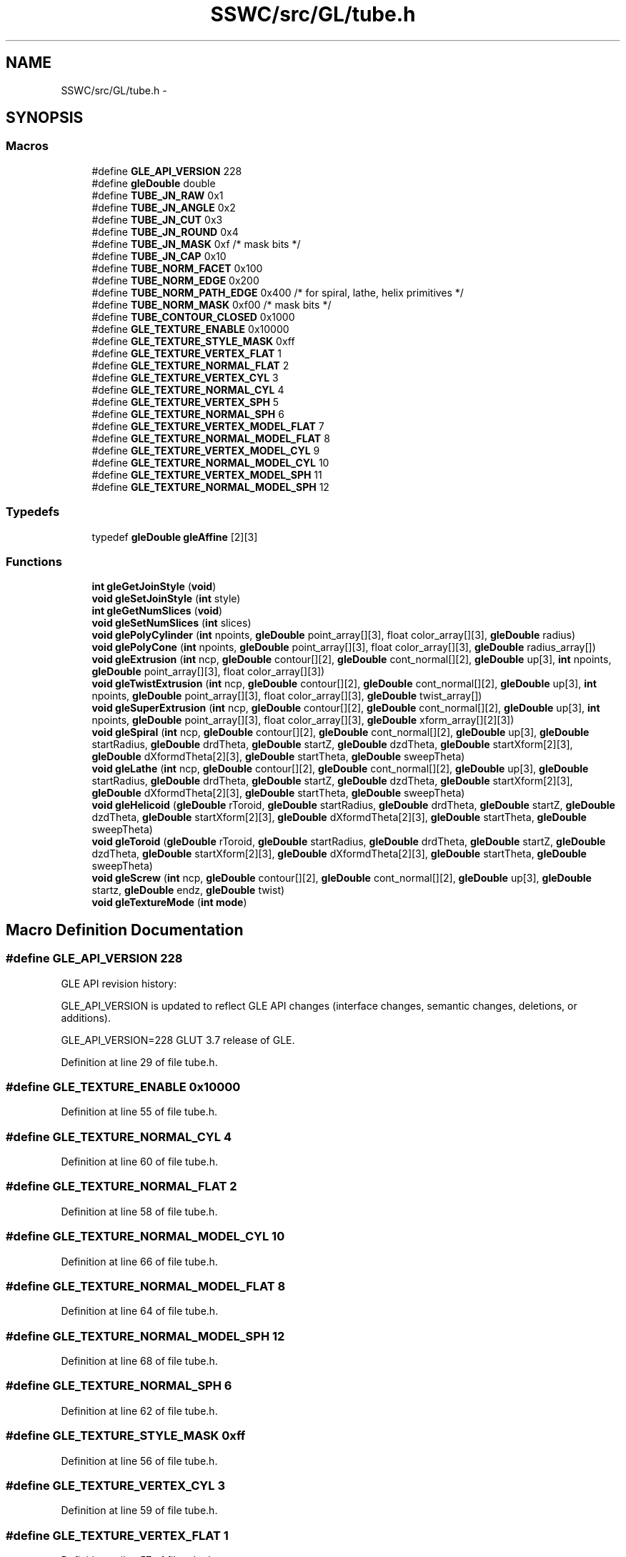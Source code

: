 .TH "SSWC/src/GL/tube.h" 3 "Mon May 9 2016" "Version 0.1" "MissionsVisualizer" \" -*- nroff -*-
.ad l
.nh
.SH NAME
SSWC/src/GL/tube.h \- 
.SH SYNOPSIS
.br
.PP
.SS "Macros"

.in +1c
.ti -1c
.RI "#define \fBGLE_API_VERSION\fP   228"
.br
.ti -1c
.RI "#define \fBgleDouble\fP   double"
.br
.ti -1c
.RI "#define \fBTUBE_JN_RAW\fP   0x1"
.br
.ti -1c
.RI "#define \fBTUBE_JN_ANGLE\fP   0x2"
.br
.ti -1c
.RI "#define \fBTUBE_JN_CUT\fP   0x3"
.br
.ti -1c
.RI "#define \fBTUBE_JN_ROUND\fP   0x4"
.br
.ti -1c
.RI "#define \fBTUBE_JN_MASK\fP   0xf    /* mask bits */"
.br
.ti -1c
.RI "#define \fBTUBE_JN_CAP\fP   0x10"
.br
.ti -1c
.RI "#define \fBTUBE_NORM_FACET\fP   0x100"
.br
.ti -1c
.RI "#define \fBTUBE_NORM_EDGE\fP   0x200"
.br
.ti -1c
.RI "#define \fBTUBE_NORM_PATH_EDGE\fP   0x400 /* for spiral, lathe, helix primitives */"
.br
.ti -1c
.RI "#define \fBTUBE_NORM_MASK\fP   0xf00    /* mask bits */"
.br
.ti -1c
.RI "#define \fBTUBE_CONTOUR_CLOSED\fP   0x1000"
.br
.ti -1c
.RI "#define \fBGLE_TEXTURE_ENABLE\fP   0x10000"
.br
.ti -1c
.RI "#define \fBGLE_TEXTURE_STYLE_MASK\fP   0xff"
.br
.ti -1c
.RI "#define \fBGLE_TEXTURE_VERTEX_FLAT\fP   1"
.br
.ti -1c
.RI "#define \fBGLE_TEXTURE_NORMAL_FLAT\fP   2"
.br
.ti -1c
.RI "#define \fBGLE_TEXTURE_VERTEX_CYL\fP   3"
.br
.ti -1c
.RI "#define \fBGLE_TEXTURE_NORMAL_CYL\fP   4"
.br
.ti -1c
.RI "#define \fBGLE_TEXTURE_VERTEX_SPH\fP   5"
.br
.ti -1c
.RI "#define \fBGLE_TEXTURE_NORMAL_SPH\fP   6"
.br
.ti -1c
.RI "#define \fBGLE_TEXTURE_VERTEX_MODEL_FLAT\fP   7"
.br
.ti -1c
.RI "#define \fBGLE_TEXTURE_NORMAL_MODEL_FLAT\fP   8"
.br
.ti -1c
.RI "#define \fBGLE_TEXTURE_VERTEX_MODEL_CYL\fP   9"
.br
.ti -1c
.RI "#define \fBGLE_TEXTURE_NORMAL_MODEL_CYL\fP   10"
.br
.ti -1c
.RI "#define \fBGLE_TEXTURE_VERTEX_MODEL_SPH\fP   11"
.br
.ti -1c
.RI "#define \fBGLE_TEXTURE_NORMAL_MODEL_SPH\fP   12"
.br
.in -1c
.SS "Typedefs"

.in +1c
.ti -1c
.RI "typedef \fBgleDouble\fP \fBgleAffine\fP [2][3]"
.br
.in -1c
.SS "Functions"

.in +1c
.ti -1c
.RI "\fBint\fP \fBgleGetJoinStyle\fP (\fBvoid\fP)"
.br
.ti -1c
.RI "\fBvoid\fP \fBgleSetJoinStyle\fP (\fBint\fP style)"
.br
.ti -1c
.RI "\fBint\fP \fBgleGetNumSlices\fP (\fBvoid\fP)"
.br
.ti -1c
.RI "\fBvoid\fP \fBgleSetNumSlices\fP (\fBint\fP slices)"
.br
.ti -1c
.RI "\fBvoid\fP \fBglePolyCylinder\fP (\fBint\fP npoints, \fBgleDouble\fP point_array[][3], float color_array[][3], \fBgleDouble\fP radius)"
.br
.ti -1c
.RI "\fBvoid\fP \fBglePolyCone\fP (\fBint\fP npoints, \fBgleDouble\fP point_array[][3], float color_array[][3], \fBgleDouble\fP radius_array[])"
.br
.ti -1c
.RI "\fBvoid\fP \fBgleExtrusion\fP (\fBint\fP ncp, \fBgleDouble\fP contour[][2], \fBgleDouble\fP cont_normal[][2], \fBgleDouble\fP up[3], \fBint\fP npoints, \fBgleDouble\fP point_array[][3], float color_array[][3])"
.br
.ti -1c
.RI "\fBvoid\fP \fBgleTwistExtrusion\fP (\fBint\fP ncp, \fBgleDouble\fP contour[][2], \fBgleDouble\fP cont_normal[][2], \fBgleDouble\fP up[3], \fBint\fP npoints, \fBgleDouble\fP point_array[][3], float color_array[][3], \fBgleDouble\fP twist_array[])"
.br
.ti -1c
.RI "\fBvoid\fP \fBgleSuperExtrusion\fP (\fBint\fP ncp, \fBgleDouble\fP contour[][2], \fBgleDouble\fP cont_normal[][2], \fBgleDouble\fP up[3], \fBint\fP npoints, \fBgleDouble\fP point_array[][3], float color_array[][3], \fBgleDouble\fP xform_array[][2][3])"
.br
.ti -1c
.RI "\fBvoid\fP \fBgleSpiral\fP (\fBint\fP ncp, \fBgleDouble\fP contour[][2], \fBgleDouble\fP cont_normal[][2], \fBgleDouble\fP up[3], \fBgleDouble\fP startRadius, \fBgleDouble\fP drdTheta, \fBgleDouble\fP startZ, \fBgleDouble\fP dzdTheta, \fBgleDouble\fP startXform[2][3], \fBgleDouble\fP dXformdTheta[2][3], \fBgleDouble\fP startTheta, \fBgleDouble\fP sweepTheta)"
.br
.ti -1c
.RI "\fBvoid\fP \fBgleLathe\fP (\fBint\fP ncp, \fBgleDouble\fP contour[][2], \fBgleDouble\fP cont_normal[][2], \fBgleDouble\fP up[3], \fBgleDouble\fP startRadius, \fBgleDouble\fP drdTheta, \fBgleDouble\fP startZ, \fBgleDouble\fP dzdTheta, \fBgleDouble\fP startXform[2][3], \fBgleDouble\fP dXformdTheta[2][3], \fBgleDouble\fP startTheta, \fBgleDouble\fP sweepTheta)"
.br
.ti -1c
.RI "\fBvoid\fP \fBgleHelicoid\fP (\fBgleDouble\fP rToroid, \fBgleDouble\fP startRadius, \fBgleDouble\fP drdTheta, \fBgleDouble\fP startZ, \fBgleDouble\fP dzdTheta, \fBgleDouble\fP startXform[2][3], \fBgleDouble\fP dXformdTheta[2][3], \fBgleDouble\fP startTheta, \fBgleDouble\fP sweepTheta)"
.br
.ti -1c
.RI "\fBvoid\fP \fBgleToroid\fP (\fBgleDouble\fP rToroid, \fBgleDouble\fP startRadius, \fBgleDouble\fP drdTheta, \fBgleDouble\fP startZ, \fBgleDouble\fP dzdTheta, \fBgleDouble\fP startXform[2][3], \fBgleDouble\fP dXformdTheta[2][3], \fBgleDouble\fP startTheta, \fBgleDouble\fP sweepTheta)"
.br
.ti -1c
.RI "\fBvoid\fP \fBgleScrew\fP (\fBint\fP ncp, \fBgleDouble\fP contour[][2], \fBgleDouble\fP cont_normal[][2], \fBgleDouble\fP up[3], \fBgleDouble\fP startz, \fBgleDouble\fP endz, \fBgleDouble\fP twist)"
.br
.ti -1c
.RI "\fBvoid\fP \fBgleTextureMode\fP (\fBint\fP \fBmode\fP)"
.br
.in -1c
.SH "Macro Definition Documentation"
.PP 
.SS "#define GLE_API_VERSION   228"
GLE API revision history:
.PP
GLE_API_VERSION is updated to reflect GLE API changes (interface changes, semantic changes, deletions, or additions)\&.
.PP
GLE_API_VERSION=228 GLUT 3\&.7 release of GLE\&. 
.PP
Definition at line 29 of file tube\&.h\&.
.SS "#define GLE_TEXTURE_ENABLE   0x10000"

.PP
Definition at line 55 of file tube\&.h\&.
.SS "#define GLE_TEXTURE_NORMAL_CYL   4"

.PP
Definition at line 60 of file tube\&.h\&.
.SS "#define GLE_TEXTURE_NORMAL_FLAT   2"

.PP
Definition at line 58 of file tube\&.h\&.
.SS "#define GLE_TEXTURE_NORMAL_MODEL_CYL   10"

.PP
Definition at line 66 of file tube\&.h\&.
.SS "#define GLE_TEXTURE_NORMAL_MODEL_FLAT   8"

.PP
Definition at line 64 of file tube\&.h\&.
.SS "#define GLE_TEXTURE_NORMAL_MODEL_SPH   12"

.PP
Definition at line 68 of file tube\&.h\&.
.SS "#define GLE_TEXTURE_NORMAL_SPH   6"

.PP
Definition at line 62 of file tube\&.h\&.
.SS "#define GLE_TEXTURE_STYLE_MASK   0xff"

.PP
Definition at line 56 of file tube\&.h\&.
.SS "#define GLE_TEXTURE_VERTEX_CYL   3"

.PP
Definition at line 59 of file tube\&.h\&.
.SS "#define GLE_TEXTURE_VERTEX_FLAT   1"

.PP
Definition at line 57 of file tube\&.h\&.
.SS "#define GLE_TEXTURE_VERTEX_MODEL_CYL   9"

.PP
Definition at line 65 of file tube\&.h\&.
.SS "#define GLE_TEXTURE_VERTEX_MODEL_FLAT   7"

.PP
Definition at line 63 of file tube\&.h\&.
.SS "#define GLE_TEXTURE_VERTEX_MODEL_SPH   11"

.PP
Definition at line 67 of file tube\&.h\&.
.SS "#define GLE_TEXTURE_VERTEX_SPH   5"

.PP
Definition at line 61 of file tube\&.h\&.
.SS "#define gleDouble   double"

.PP
Definition at line 33 of file tube\&.h\&.
.SS "#define TUBE_CONTOUR_CLOSED   0x1000"

.PP
Definition at line 53 of file tube\&.h\&.
.SS "#define TUBE_JN_ANGLE   0x2"

.PP
Definition at line 40 of file tube\&.h\&.
.SS "#define TUBE_JN_CAP   0x10"

.PP
Definition at line 44 of file tube\&.h\&.
.SS "#define TUBE_JN_CUT   0x3"

.PP
Definition at line 41 of file tube\&.h\&.
.SS "#define TUBE_JN_MASK   0xf    /* mask bits */"

.PP
Definition at line 43 of file tube\&.h\&.
.SS "#define TUBE_JN_RAW   0x1"

.PP
Definition at line 39 of file tube\&.h\&.
.SS "#define TUBE_JN_ROUND   0x4"

.PP
Definition at line 42 of file tube\&.h\&.
.SS "#define TUBE_NORM_EDGE   0x200"

.PP
Definition at line 48 of file tube\&.h\&.
.SS "#define TUBE_NORM_FACET   0x100"

.PP
Definition at line 47 of file tube\&.h\&.
.SS "#define TUBE_NORM_MASK   0xf00    /* mask bits */"

.PP
Definition at line 50 of file tube\&.h\&.
.SS "#define TUBE_NORM_PATH_EDGE   0x400 /* for spiral, lathe, helix primitives */"

.PP
Definition at line 49 of file tube\&.h\&.
.SH "Typedef Documentation"
.PP 
.SS "typedef \fBgleDouble\fP gleAffine[2][3]"

.PP
Definition at line 34 of file tube\&.h\&.
.SH "Function Documentation"
.PP 
.SS "\fBvoid\fP gleExtrusion (\fBint\fPncp, \fBgleDouble\fPcontour[][2], \fBgleDouble\fPcont_normal[][2], \fBgleDouble\fPup[3], \fBint\fPnpoints, \fBgleDouble\fPpoint_array[][3], floatcolor_array[][3])"

.SS "\fBint\fP gleGetJoinStyle (\fBvoid\fP)"

.SS "\fBint\fP gleGetNumSlices (\fBvoid\fP)"

.SS "\fBvoid\fP gleHelicoid (\fBgleDouble\fPrToroid, \fBgleDouble\fPstartRadius, \fBgleDouble\fPdrdTheta, \fBgleDouble\fPstartZ, \fBgleDouble\fPdzdTheta, \fBgleDouble\fPstartXform[2][3], \fBgleDouble\fPdXformdTheta[2][3], \fBgleDouble\fPstartTheta, \fBgleDouble\fPsweepTheta)"

.SS "\fBvoid\fP gleLathe (\fBint\fPncp, \fBgleDouble\fPcontour[][2], \fBgleDouble\fPcont_normal[][2], \fBgleDouble\fPup[3], \fBgleDouble\fPstartRadius, \fBgleDouble\fPdrdTheta, \fBgleDouble\fPstartZ, \fBgleDouble\fPdzdTheta, \fBgleDouble\fPstartXform[2][3], \fBgleDouble\fPdXformdTheta[2][3], \fBgleDouble\fPstartTheta, \fBgleDouble\fPsweepTheta)"

.SS "\fBvoid\fP glePolyCone (\fBint\fPnpoints, \fBgleDouble\fPpoint_array[][3], floatcolor_array[][3], \fBgleDouble\fPradius_array[])"

.SS "\fBvoid\fP glePolyCylinder (\fBint\fPnpoints, \fBgleDouble\fPpoint_array[][3], floatcolor_array[][3], \fBgleDouble\fPradius)"

.SS "\fBvoid\fP gleScrew (\fBint\fPncp, \fBgleDouble\fPcontour[][2], \fBgleDouble\fPcont_normal[][2], \fBgleDouble\fPup[3], \fBgleDouble\fPstartz, \fBgleDouble\fPendz, \fBgleDouble\fPtwist)"

.SS "\fBvoid\fP gleSetJoinStyle (\fBint\fPstyle)"

.SS "\fBvoid\fP gleSetNumSlices (\fBint\fPslices)"

.SS "\fBvoid\fP gleSpiral (\fBint\fPncp, \fBgleDouble\fPcontour[][2], \fBgleDouble\fPcont_normal[][2], \fBgleDouble\fPup[3], \fBgleDouble\fPstartRadius, \fBgleDouble\fPdrdTheta, \fBgleDouble\fPstartZ, \fBgleDouble\fPdzdTheta, \fBgleDouble\fPstartXform[2][3], \fBgleDouble\fPdXformdTheta[2][3], \fBgleDouble\fPstartTheta, \fBgleDouble\fPsweepTheta)"

.SS "\fBvoid\fP gleSuperExtrusion (\fBint\fPncp, \fBgleDouble\fPcontour[][2], \fBgleDouble\fPcont_normal[][2], \fBgleDouble\fPup[3], \fBint\fPnpoints, \fBgleDouble\fPpoint_array[][3], floatcolor_array[][3], \fBgleDouble\fPxform_array[][2][3])"

.SS "\fBvoid\fP gleTextureMode (\fBint\fPmode)"

.SS "\fBvoid\fP gleToroid (\fBgleDouble\fPrToroid, \fBgleDouble\fPstartRadius, \fBgleDouble\fPdrdTheta, \fBgleDouble\fPstartZ, \fBgleDouble\fPdzdTheta, \fBgleDouble\fPstartXform[2][3], \fBgleDouble\fPdXformdTheta[2][3], \fBgleDouble\fPstartTheta, \fBgleDouble\fPsweepTheta)"

.SS "\fBvoid\fP gleTwistExtrusion (\fBint\fPncp, \fBgleDouble\fPcontour[][2], \fBgleDouble\fPcont_normal[][2], \fBgleDouble\fPup[3], \fBint\fPnpoints, \fBgleDouble\fPpoint_array[][3], floatcolor_array[][3], \fBgleDouble\fPtwist_array[])"

.SH "Author"
.PP 
Generated automatically by Doxygen for MissionsVisualizer from the source code\&.
